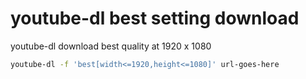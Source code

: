 #+STARTUP: showall
* youtube-dl best setting download

youtube-dl download best quality at 1920 x 1080

#+begin_src sh
youtube-dl -f 'best[width<=1920,height<=1080]' url-goes-here
#+end_src
